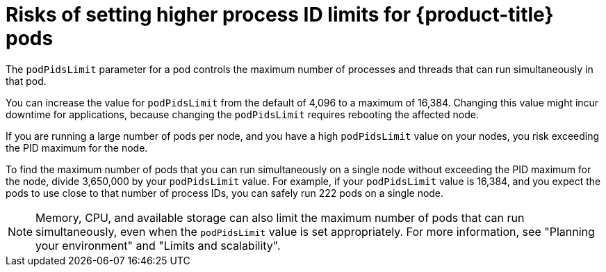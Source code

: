 // Module included in the following assemblies:
//
// * rosa_cluster_admin/rosa-configuring-pid-limits.adoc

:_mod-docs-content-type: CONCEPT
[id="risks-setting-higher-process-id-limits_{context}"]
= Risks of setting higher process ID limits for {product-title} pods

The `podPidsLimit` parameter for a pod controls the maximum number of processes and threads that can run simultaneously in that pod.

You can increase the value for `podPidsLimit` from the default of 4,096 to a maximum of 16,384. Changing this value might incur downtime for applications, because changing the `podPidsLimit` requires rebooting the affected node.

If you are running a large number of pods per node, and you have a high `podPidsLimit` value on your nodes, you risk exceeding the PID maximum for the node.

To find the maximum number of pods that you can run simultaneously on a single node without exceeding the PID maximum for the node, divide 3,650,000 by your `podPidsLimit` value. For example, if your `podPidsLimit` value is 16,384, and you expect the pods to use close to that number of process IDs, you can safely run 222 pods on a single node.

[NOTE]
====
Memory, CPU, and available storage can also limit the maximum number of pods that can run simultaneously, even when the `podPidsLimit` value is set appropriately. For more information, see "Planning your environment" and "Limits and scalability".
====
